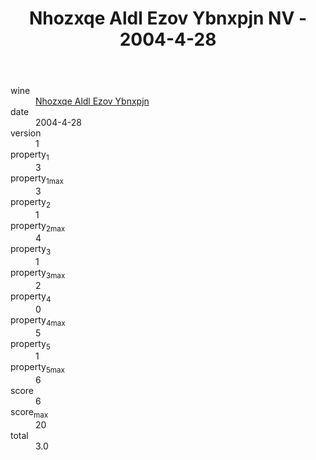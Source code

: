 :PROPERTIES:
:ID:                     a38928cd-2536-46d7-b7a2-d6a40bddf513
:END:
#+TITLE: Nhozxqe Aldl Ezov Ybnxpjn NV - 2004-4-28

- wine :: [[id:c8babb6d-00fa-4f8e-a387-6fdd1d65b450][Nhozxqe Aldl Ezov Ybnxpjn]]
- date :: 2004-4-28
- version :: 1
- property_1 :: 3
- property_1_max :: 3
- property_2 :: 1
- property_2_max :: 4
- property_3 :: 1
- property_3_max :: 2
- property_4 :: 0
- property_4_max :: 5
- property_5 :: 1
- property_5_max :: 6
- score :: 6
- score_max :: 20
- total :: 3.0


